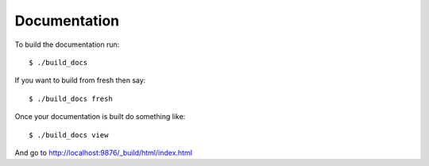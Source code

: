 Documentation
=============

To build the documentation run::

   $ ./build_docs

If you want to build from fresh then say::

   $ ./build_docs fresh

Once your documentation is built do something like::

   $ ./build_docs view

And go to http://localhost:9876/_build/html/index.html
